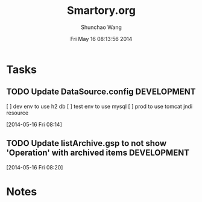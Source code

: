 #+TITLE: Smartory.org 
#+DATE: Fri May 16 08:13:56 2014
#+AUTHOR: Shunchao Wang
#+EMAIL: shunchao.wang@osumc.edu

* Tasks
** TODO Update DataSource.config                               :DEVELOPMENT:
  [ ] dev env to use h2 db
  [ ] test env to use mysql
  [ ] prod to use tomcat jndi resource
  :LOGBOOK:
  CLOCK: [2014-05-16 Fri 08:14]--[2014-05-16 Fri 08:15] =>  0:01
  :END:
  [2014-05-16 Fri 08:14]
** TODO Update listArchive.gsp to not show 'Operation' with archived items :DEVELOPMENT:
  [2014-05-16 Fri 08:20]
* Notes

